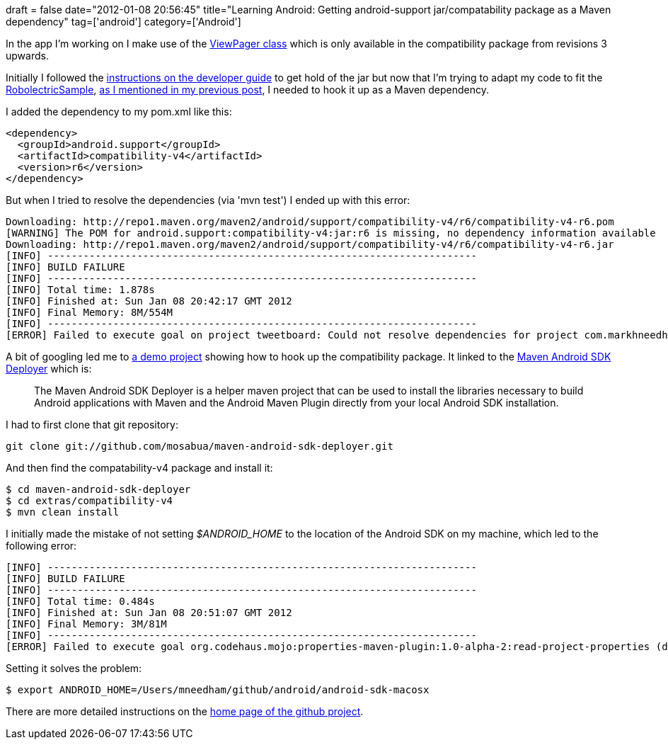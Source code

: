 +++
draft = false
date="2012-01-08 20:56:45"
title="Learning Android: Getting android-support jar/compatability package as a Maven dependency"
tag=['android']
category=['Android']
+++

In the app I'm working on I make use of the http://android-developers.blogspot.com/2011/08/horizontal-view-swiping-with-viewpager.html[ViewPager class] which is only available in the compatibility package from revisions 3 upwards.

Initially I followed the http://developer.android.com/sdk/compatibility-library.html[instructions on the developer guide] to get hold of the jar but now that I'm trying to adapt my code to fit the https://github.com/pivotal/RobolectricSample#readme[RobolectricSample], http://www.markhneedham.com/blog/2012/01/07/learning-android-java-lang-outofmemoryerror-java-heap-space-with-android-maven-plugin/[as I mentioned in my previous post], I needed to hook it up as a Maven dependency.

I added the dependency to my pom.xml like this:

[source,xml]
----

<dependency>
  <groupId>android.support</groupId>
  <artifactId>compatibility-v4</artifactId>
  <version>r6</version>
</dependency>
----

But when I tried to resolve the dependencies (via 'mvn test') I ended up with this error:

[source,text]
----

Downloading: http://repo1.maven.org/maven2/android/support/compatibility-v4/r6/compatibility-v4-r6.pom
[WARNING] The POM for android.support:compatibility-v4:jar:r6 is missing, no dependency information available
Downloading: http://repo1.maven.org/maven2/android/support/compatibility-v4/r6/compatibility-v4-r6.jar
[INFO] ------------------------------------------------------------------------
[INFO] BUILD FAILURE
[INFO] ------------------------------------------------------------------------
[INFO] Total time: 1.878s
[INFO] Finished at: Sun Jan 08 20:42:17 GMT 2012
[INFO] Final Memory: 8M/554M
[INFO] ------------------------------------------------------------------------
[ERROR] Failed to execute goal on project tweetboard: Could not resolve dependencies for project com.markhneedham:tweetboard:apk:1.0.0-SNAPSHOT: Could not find artifact android.support:compatibility-v4:jar:r6 in central (http://repo1.maven.org/maven2) -> [Help 1]
----

A bit of googling led me to https://github.com/jayway/maven-android-plugin-samples/tree/master/support4demos[a demo project] showing how to hook up the compatibility package. It linked to the https://github.com/mosabua/maven-android-sdk-deployer[Maven Android SDK Deployer] which is:

____
The Maven Android SDK Deployer is a helper maven project that can be used to install the libraries necessary to build Android applications with Maven and the Android Maven Plugin directly from your local Android SDK installation.
____

I had to first clone that git repository:

[source,text]
----

git clone git://github.com/mosabua/maven-android-sdk-deployer.git
----

And then find the compatability-v4 package and install it:

[source,text]
----

$ cd maven-android-sdk-deployer
$ cd extras/compatibility-v4
$ mvn clean install
----

I initially made the mistake of not setting +++<cite>+++$ANDROID_HOME+++</cite>+++ to the location of the Android SDK on my machine, which led to the following error:

[source,text]
----

[INFO] ------------------------------------------------------------------------
[INFO] BUILD FAILURE
[INFO] ------------------------------------------------------------------------
[INFO] Total time: 0.484s
[INFO] Finished at: Sun Jan 08 20:51:07 GMT 2012
[INFO] Final Memory: 3M/81M
[INFO] ------------------------------------------------------------------------
[ERROR] Failed to execute goal org.codehaus.mojo:properties-maven-plugin:1.0-alpha-2:read-project-properties (default) on project android-extras: Properties file not found: /Users/mneedham/github/maven-android-sdk-deployer/extras/${env.ANDROID_HOME}/extras/android/support/source.properties -> [Help 1]
----

Setting it solves the problem:

[source,text]
----

$ export ANDROID_HOME=/Users/mneedham/github/android/android-sdk-macosx
----

There are more detailed instructions on the https://github.com/mosabua/maven-android-sdk-deployer[home page of the github project].
